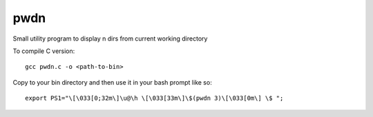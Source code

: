 pwdn
====

Small utility program to display n dirs from current working directory


To compile C version:: 

  gcc pwdn.c -o <path-to-bin>


Copy to your bin directory and then use it in your bash prompt like so::

  export PS1="\[\033[0;32m\]\u@\h \[\033[33m\]\$(pwdn 3)\[\033[0m\] \$ ";

  

